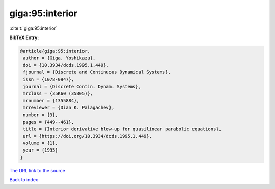 giga:95:interior
================

:cite:t:`giga:95:interior`

**BibTeX Entry:**

.. code-block:: bibtex

   @article{giga:95:interior,
    author = {Giga, Yoshikazu},
    doi = {10.3934/dcds.1995.1.449},
    fjournal = {Discrete and Continuous Dynamical Systems},
    issn = {1078-0947},
    journal = {Discrete Contin. Dynam. Systems},
    mrclass = {35K60 (35B05)},
    mrnumber = {1355884},
    mrreviewer = {Dian K. Palagachev},
    number = {3},
    pages = {449--461},
    title = {Interior derivative blow-up for quasilinear parabolic equations},
    url = {https://doi.org/10.3934/dcds.1995.1.449},
    volume = {1},
    year = {1995}
   }
`The URL link to the source <ttps://doi.org/10.3934/dcds.1995.1.449}>`_


`Back to index <../By-Cite-Keys.html>`_
